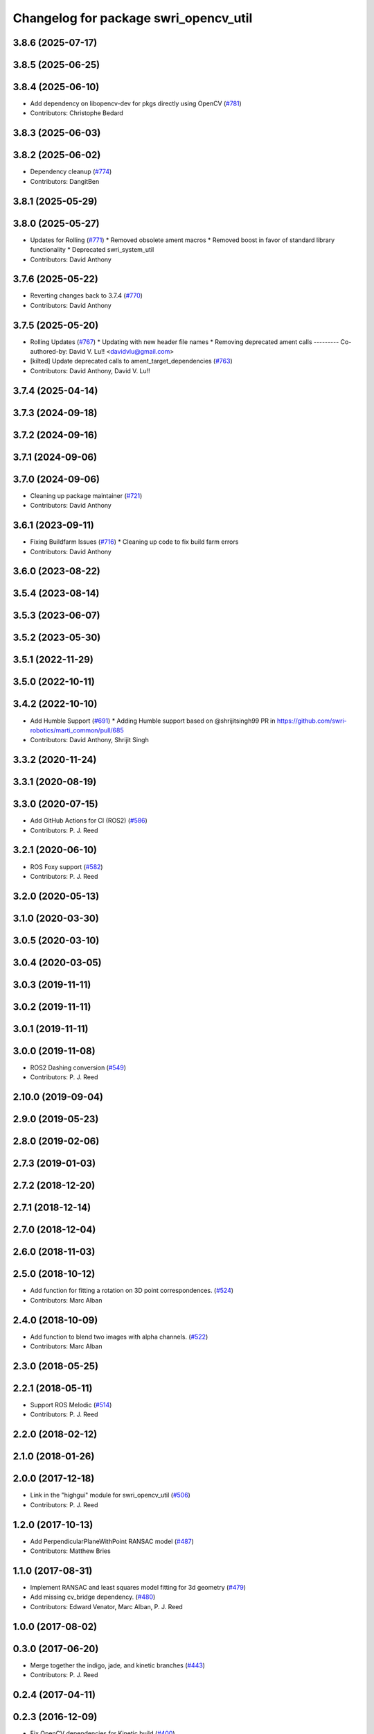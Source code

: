 ^^^^^^^^^^^^^^^^^^^^^^^^^^^^^^^^^^^^^^
Changelog for package swri_opencv_util
^^^^^^^^^^^^^^^^^^^^^^^^^^^^^^^^^^^^^^

3.8.6 (2025-07-17)
------------------

3.8.5 (2025-06-25)
------------------

3.8.4 (2025-06-10)
------------------
* Add dependency on libopencv-dev for pkgs directly using OpenCV (`#781 <https://github.com/swri-robotics/marti_common/issues/781>`_)
* Contributors: Christophe Bedard

3.8.3 (2025-06-03)
------------------

3.8.2 (2025-06-02)
------------------
* Dependency cleanup (`#774 <https://github.com/swri-robotics/marti_common/issues/774>`_)
* Contributors: DangitBen

3.8.1 (2025-05-29)
------------------

3.8.0 (2025-05-27)
------------------
* Updates for Rolling (`#771 <https://github.com/swri-robotics/marti_common/issues/771>`_)
  * Removed obsolete ament macros
  * Removed boost in favor of standard library functionality
  * Deprecated swri_system_util
* Contributors: David Anthony

3.7.6 (2025-05-22)
------------------
* Reverting changes back to 3.7.4 (`#770 <https://github.com/swri-robotics/marti_common/issues/770>`_)
* Contributors: David Anthony

3.7.5 (2025-05-20)
------------------
* Rolling Updates (`#767 <https://github.com/swri-robotics/marti_common/issues/767>`_)
  * Updating with new header file names
  * Removing deprecated ament calls
  ---------
  Co-authored-by: David V. Lu!! <davidvlu@gmail.com>
* [kilted] Update deprecated calls to ament_target_dependencies (`#763 <https://github.com/swri-robotics/marti_common/issues/763>`_)
* Contributors: David Anthony, David V. Lu!!

3.7.4 (2025-04-14)
------------------

3.7.3 (2024-09-18)
------------------

3.7.2 (2024-09-16)
------------------

3.7.1 (2024-09-06)
------------------

3.7.0 (2024-09-06)
------------------
* Cleaning up package maintainer (`#721 <https://github.com/swri-robotics/marti_common/issues/721>`_)
* Contributors: David Anthony

3.6.1 (2023-09-11)
------------------
* Fixing Buildfarm Issues (`#716 <https://github.com/swri-robotics/marti_common/issues/716>`_)
  * Cleaning up code to fix build farm errors
* Contributors: David Anthony

3.6.0 (2023-08-22)
------------------

3.5.4 (2023-08-14)
------------------

3.5.3 (2023-06-07)
------------------

3.5.2 (2023-05-30)
------------------

3.5.1 (2022-11-29)
------------------

3.5.0 (2022-10-11)
------------------

3.4.2 (2022-10-10)
------------------
* Add Humble Support (`#691 <https://github.com/swri-robotics/marti_common/issues/691>`_)
  * Adding Humble support based on @shrijitsingh99 PR in https://github.com/swri-robotics/marti_common/pull/685
* Contributors: David Anthony, Shrijit Singh

3.3.2 (2020-11-24)
------------------

3.3.1 (2020-08-19)
------------------

3.3.0 (2020-07-15)
------------------
* Add GitHub Actions for CI (ROS2) (`#586 <https://github.com/swri-robotics/marti_common/issues/586>`_)
* Contributors: P. J. Reed

3.2.1 (2020-06-10)
------------------
* ROS Foxy support (`#582 <https://github.com/swri-robotics/marti_common/issues/582>`_)
* Contributors: P. J. Reed

3.2.0 (2020-05-13)
------------------

3.1.0 (2020-03-30)
------------------

3.0.5 (2020-03-10)
------------------

3.0.4 (2020-03-05)
------------------

3.0.3 (2019-11-11)
------------------

3.0.2 (2019-11-11)
------------------

3.0.1 (2019-11-11)
------------------

3.0.0 (2019-11-08)
------------------
* ROS2 Dashing conversion (`#549 <https://github.com/pjreed/marti_common/issues/549>`_)
* Contributors: P. J. Reed

2.10.0 (2019-09-04)
-------------------

2.9.0 (2019-05-23)
------------------

2.8.0 (2019-02-06)
------------------

2.7.3 (2019-01-03)
------------------

2.7.2 (2018-12-20)
------------------

2.7.1 (2018-12-14)
------------------

2.7.0 (2018-12-04)
------------------

2.6.0 (2018-11-03)
------------------

2.5.0 (2018-10-12)
------------------
* Add function for fitting a rotation on 3D point correspondences. (`#524 <https://github.com/swri-robotics/marti_common/issues/524>`_)
* Contributors: Marc Alban

2.4.0 (2018-10-09)
------------------
* Add function to blend two images with alpha channels. (`#522 <https://github.com/swri-robotics/marti_common/issues/522>`_)
* Contributors: Marc Alban

2.3.0 (2018-05-25)
------------------

2.2.1 (2018-05-11)
------------------
* Support ROS Melodic (`#514 <https://github.com/swri-robotics/marti_common/issues/514>`_)
* Contributors: P. J. Reed

2.2.0 (2018-02-12)
------------------

2.1.0 (2018-01-26)
------------------

2.0.0 (2017-12-18)
------------------
* Link in the "highgui" module for swri_opencv_util (`#506 <https://github.com/swri-robotics/marti_common/issues/506>`_)
* Contributors: P. J. Reed

1.2.0 (2017-10-13)
------------------
* Add PerpendicularPlaneWithPoint RANSAC model (`#487 <https://github.com/swri-robotics/marti_common/issues/487>`_)
* Contributors: Matthew Bries

1.1.0 (2017-08-31)
------------------
* Implement RANSAC and least squares model fitting for 3d geometry (`#479 <https://github.com/swri-robotics/marti_common/issues/479>`_)
* Add missing cv_bridge dependency. (`#480 <https://github.com/swri-robotics/marti_common/issues/480>`_)
* Contributors: Edward Venator, Marc Alban, P. J. Reed

1.0.0 (2017-08-02)
------------------

0.3.0 (2017-06-20)
------------------
* Merge together the indigo, jade, and kinetic branches (`#443 <https://github.com/swri-robotics/marti_common/issues/443>`_)
* Contributors: P. J. Reed

0.2.4 (2017-04-11)
------------------

0.2.3 (2016-12-09)
------------------
* Fix OpenCV dependencies for Kinetic build (`#400 <https://github.com/swri-robotics/marti_common/issues/400>`_)
* Contributors: P. J. Reed

0.2.2 (2016-12-07)
------------------
* Migrated OpenCV to 3.1 (default in Kinetic)
* Contributors: Brian Holt

0.2.1 (2016-10-23)
------------------

0.2.0 (2016-06-21)
------------------

0.1.5 (2016-05-13)
------------------

0.1.4 (2016-05-12)
------------------
* Fixed compile error when ros-indigo-opencv3 is installed (`#307 <https://github.com/evenator/marti_common/issues/307>`_)
  * Fixed compile error when package ros-indigo-opencv3 is installed.
  swri_geometry_util uses wrong version of OpenCV when the package
  ros-indigo-opencv3 is installed. This patch fixes the issue.
  * Updated all CMakeFiles.txt to specify OpenCV version 2
  The find_package for OpenCV is now:
  ./swri_opencv_util/CMakeLists.txt:find_package(OpenCV 2 REQUIRED)
  ./swri_geometry_util/CMakeLists.txt:find_package(OpenCV 2 REQUIRED)
  ./swri_image_util/CMakeLists.txt:find_package(OpenCV 2)
  ./swri_transform_util/CMakeLists.txt:find_package(OpenCV 2 REQUIRED)
* Contributors: Kim Mathiassen

0.1.3 (2016-03-04)
------------------

0.1.2 (2016-01-06)
------------------
* Mark some constructors explicit.
* Refactor RANSAC matching code to use more matrix operations.
* Fix bugs in FitRigidTransform2d.
  The main problem was that reshape was being incorrectly, causing the
  points to get shuffled around.  Once that was fixed, it was clear that
  the rotation should not be inverted.  Also added a comment to clarify
  the significance of the returned transform.
* Contributors: Elliot Johnson, Marc Alban

0.1.1 (2015-11-17)
------------------

0.1.0 (2015-09-29)
------------------

0.0.14 (2017-04-11)
-------------------

0.0.13 (2016-10-23)
-------------------

0.0.12 (2016-08-14)
-------------------

0.0.11 (2016-05-13)
-------------------

0.0.10 (2016-05-12)
-------------------

0.0.9 (2016-03-04)
------------------

0.0.8 (2016-01-06)
------------------
* Marks some constructors explicit.
* Refactors RANSAC matching code to use more matrix operations.
* Fixes bugs in FitRigidTransform2d.
  The main problem was that reshape was being used incorrectly, causing the
  points to get shuffled around.  Once that was fixed, it was clear that
  the rotation should not be inverted.  Also adds a comment to clarify
  the significance of the returned transform.
* Contributors: Elliot Johnson, Marc Alban

0.0.7 (2015-11-18)
------------------

0.0.6 (2015-11-17)
------------------
  Conflicts:
  swri_geometry_util/CMakeLists.txt
* Contributors: Kim Mathiassen

0.0.5 (2015-09-27)
------------------

0.0.4 (2015-09-27)
------------------

0.0.3 (2015-09-26)
------------------
* Clean up dependencies
  Remove unneeded ones, add required ones not specified
* Contributors: Jerry Towler

0.0.2 (2015-09-25)
------------------
* Renames opencv_util package to swri_opencv_util. Refs `#231 <https://github.com/swri-robotics/marti_common/issues/231>`_
* Contributors: Edward Venator

0.0.1 (2015-09-25)
------------------
